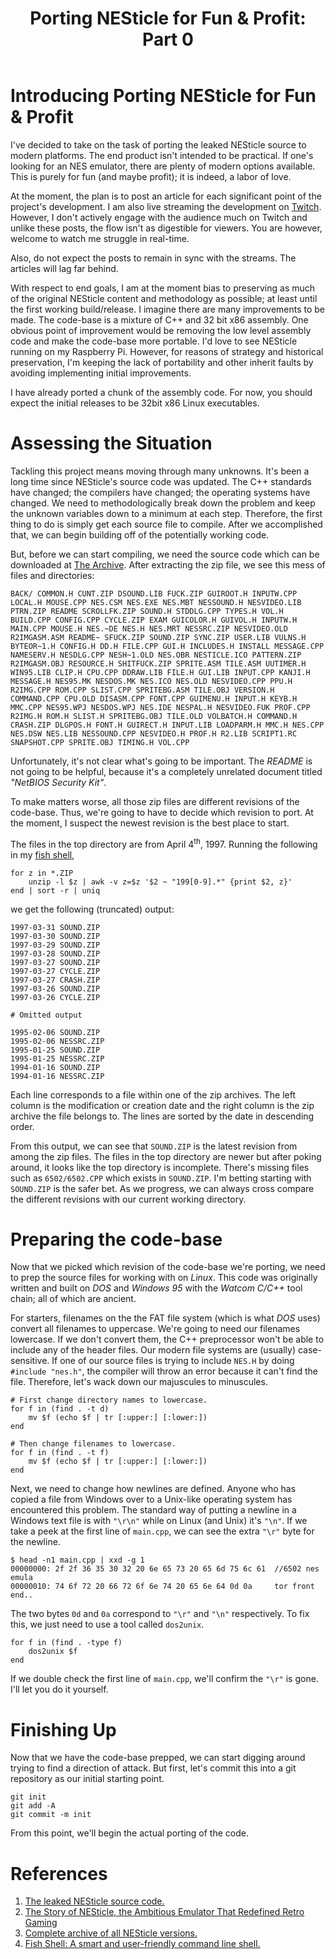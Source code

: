#+TITLE: Porting NESticle for Fun & Profit: Part 0
#+OPTIONS: toc:nil num:nil

#+LINK: sourcecode  https://archive.org/details/nesticle_source_bundle
#+LINK: vicehistory https://www.vice.com/en/article/9a48z3/the-story-of-nesticle-the-ambitious-emulator-that-redefined-retro-gaming
#+LINK: nesticle    https://archive.org/details/nesticle_202112
#+LINK: fishshell   https://fishshell.com/
#+LINK: twitch      https://www.twitch.tv/hackyhacks

* Introducing Porting NESticle for Fun & Profit

I've decided to take on the task of porting the leaked NESticle source
to modern platforms. The end product isn't intended to be
practical. If one's looking for an NES emulator, there are plenty of
modern options available. This is purely for fun (and maybe profit);
it is indeed, a labor of love.

At the moment, the plan is to post an article for each significant
point of the project's development. I am also live streaming the
development on [[twitch][Twitch]]. However, I don't actively engage with the
audience much on Twitch and unlike these posts, the flow isn't as
digestible for viewers. You are however, welcome to watch me struggle
in real-time.

Also, do not expect the posts to remain in sync with the streams. The
articles will lag far behind.

With respect to end goals, I am at the moment bias to preserving as
much of the original NESticle content and methodology as possible; at
least until the first working build/release. I imagine there are many
improvements to be made. The code-base is a mixture of C++ and 32 bit
x86 assembly. One obvious point of improvement would be removing the
low level assembly code and make the code-base more portable. I'd love
to see NESticle running on my Raspberry Pi. However, for reasons of
strategy and historical preservation, I'm keeping the lack of
portability and other inherit faults by avoiding implementing initial
improvements.

I have already ported a chunk of the assembly code. For now, you
should expect the initial releases to be 32bit x86 Linux executables.

* Assessing the Situation

Tackling this project means moving through many unknowns. It's been a
long time since NESticle's source code was updated. The C++ standards
have changed; the compilers have changed; the operating systems have
changed. We need to methodologically break down the problem and keep
the unknown variables down to a minimum at each step. Therefore, the
first thing to do is simply get each source file to compile. After we
accomplished that, we can begin building off of the potentially
working code.

But, before we can start compiling, we need the source code which can
be downloaded at [[sourcecode][The Archive]].  After extracting the zip file, we see
this mess of files and directories:

#+BEGIN_EXAMPLE
BACK/ COMMON.H CUNT.ZIP DSOUND.LIB FUCK.ZIP GUIROOT.H INPUTW.CPP LOCAL.H MOUSE.CPP NES.CSM NES.EXE NES.MBT NESSOUND.H NESVIDEO.LIB PTRN.ZIP README SCROLLFK.ZIP SOUND.H STDDLG.CPP TYPES.H VOL.H BUILD.CPP CONFIG.CPP CYCLE.ZIP EXAM GUICOLOR.H GUIVOL.H INPUTW.H MAIN.CPP MOUSE.H NES.~DE NES.H NES.MRT NESSRC.ZIP NESVIDEO.OLD R2IMGASM.ASM README~ SFUCK.ZIP SOUND.ZIP SYNC.ZIP USER.LIB VULNS.H BYTEOR~1.H CONFIG.H DD.H FILE.CPP GUI.H INCLUDES.H INSTALL MESSAGE.CPP NAMESERV.H NESDLG.CPP NESH~1.OLD NES.OBR NESTICLE.ICO PATTERN.ZIP R2IMGASM.OBJ RESOURCE.H SHITFUCK.ZIP SPRITE.ASM TILE.ASM UUTIMER.H WIN95.LIB CLIP.H CPU.CPP DDRAW.LIB FILE.H GUI.LIB INPUT.CPP KANJI.H MESSAGE.H NES95.MK NESDOS.MK NES.ICO NES.OLD NESVIDEO.CPP PPU.H R2IMG.CPP ROM.CPP SLIST.CPP SPRITEBG.ASM TILE.OBJ VERSION.H COMMAND.CPP CPU.OLD DISASM.CPP FONT.CPP GUIMENU.H INPUT.H KEYB.H MMC.CPP NES95.WPJ NESDOS.WPJ NES.IDE NESPAL.H NESVIDEO.FUK PROF.CPP R2IMG.H ROM.H SLIST.H SPRITEBG.OBJ TILE.OLD VOLBATCH.H COMMAND.H CRASH.ZIP DLGPOS.H FONT.H GUIRECT.H INPUT.LIB LOADPARM.H MMC.H NES.CPP NES.DSW NES.LIB NESSOUND.CPP NESVIDEO.H PROF.H R2.LIB SCRIPT1.RC SNAPSHOT.CPP SPRITE.OBJ TIMING.H VOL.CPP
#+END_EXAMPLE

Unfortunately, it's not clear what's going to be important. The
/README/ is not going to be helpful, because it's a completely
unrelated document titled /"NetBIOS Security Kit"/.

To make matters worse, all those zip files are different revisions of
the code-base. Thus, we're going to have to decide which revision to
port. At the moment, I suspect the newest revision is the best place
to start.

The files in the top directory are from April 4^{th}, 1997. Running
the following in my [[fishshell][fish shell]],

#+BEGIN_SRC input
  for z in *.ZIP
      unzip -l $z | awk -v z=$z '$2 ~ "199[0-9].*" {print $2, z}'
  end | sort -r | uniq
#+END_SRC

we get the following (truncated) output:

#+BEGIN_SRC output
1997-03-31 SOUND.ZIP
1997-03-30 SOUND.ZIP
1997-03-29 SOUND.ZIP
1997-03-28 SOUND.ZIP
1997-03-27 SOUND.ZIP
1997-03-27 CYCLE.ZIP
1997-03-27 CRASH.ZIP
1997-03-26 SOUND.ZIP
1997-03-26 CYCLE.ZIP

# Omitted output

1995-02-06 SOUND.ZIP
1995-02-06 NESSRC.ZIP
1995-01-25 SOUND.ZIP
1995-01-25 NESSRC.ZIP
1994-01-16 SOUND.ZIP
1994-01-16 NESSRC.ZIP
#+END_SRC

Each line corresponds to a file within one of the zip archives. The
left column is the modification or creation date and the right column
is the zip archive the file belongs to. The lines are sorted by the
date in descending order.

From this output, we can see that =SOUND.ZIP= is the latest revision
from among the zip files. The files in the top directory are newer but
after poking around, it looks like the top directory is
incomplete. There's missing files such as =6502/6502.CPP= which exists
in =SOUND.ZIP=. I'm betting starting with =SOUND.ZIP= is the safer
bet. As we progress, we can always cross compare the different
revisions with our current working directory.

* Preparing the code-base

Now that we picked which revision of the code-base we're porting, we
need to prep the source files for working with on /Linux/. This code
was originally written and built on /DOS/ and /Windows 95/ with the
/Watcom C/C++/ tool chain; all of which are ancient.

For starters, filenames on the the FAT file system (which is what
/DOS/ uses) convert all filenames to uppercase. We're going to need
our filenames lowercase. If we don't convert them, the C++
preprocessor won't be able to include any of the header files. Our
modern file systems are (usually) case-sensitive. If one of our source
files is trying to include =NES.H= by doing =#include "nes.h"=, the
compiler will throw an error because it can't find the
file. Therefore, let's wack down our majuscules to minuscules.

#+BEGIN_SRC input
  # First change directory names to lowercase. 
  for f in (find . -t d)
      mv $f (echo $f | tr [:upper:] [:lower:])
  end

  # Then change filenames to lowercase.
  for f in (find . -t f)
      mv $f (echo $f | tr [:upper:] [:lower:])
  end
#+END_SRC

Next, we need to change how newlines are defined. Anyone who has
copied a file from Windows over to a Unix-like operating system has
encountered this problem. The standard way of putting a newline in a
Windows text file is with ="\r\n"= while on Linux (and Unix) it's
="\n"=. If we take a peek at the first line of =main.cpp=, we can see
the extra ="\r"= byte for the newline.

#+BEGIN_SRC termio
$ head -n1 main.cpp | xxd -g 1
00000000: 2f 2f 36 35 30 32 20 6e 65 73 20 65 6d 75 6c 61  //6502 nes emula
00000010: 74 6f 72 20 66 72 6f 6e 74 20 65 6e 64 0d 0a     tor front end..
#+END_SRC

The two bytes =0d= and =0a= correspond to ="\r"= and ="\n"=
respectively. To fix this, we just need to use a tool called
=dos2unix=.

#+BEGIN_SRC input
  for f in (find . -type f)
      dos2unix $f
  end
#+END_SRC

If we double check the first line of =main.cpp=, we'll confirm the
="\r"= is gone. I'll let you do it yourself.

* Finishing Up 

Now that we have the code-base prepped, we can start digging around
trying to find a direction of attack. But first, let's commit this
into a git repository as our initial starting point.

#+BEGIN_SRC input
git init
git add -A
git commit -m init
#+END_SRC

From this point, we'll begin the actual porting of the code.

* References

1. [[sourcecode][The leaked NESticle source code.]]
2. [[vicehistory][The Story of NESticle, the Ambitious Emulator That Redefined Retro Gaming]]
3. [[nesticle][Complete archive of all NESticle versions.]]
4. [[fishshell][Fish Shell: A smart and user-friendly command line shell.]]
   

